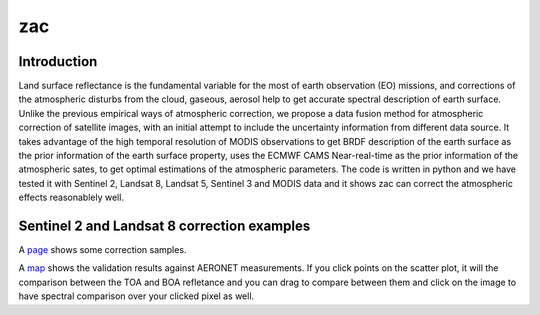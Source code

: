 zac
****************************

Introduction
==============

Land surface reflectance is the fundamental variable for the most of earth observation (EO) missions, 
and corrections of the atmospheric disturbs from the cloud, gaseous, aerosol help to get accurate spectral 
description of earth surface. Unlike the previous empirical ways of atmospheric correction, we propose a 
data fusion method for atmospheric correction of satellite images, with an initial attempt to include the 
uncertainty information from different data source. It takes advantage of the high temporal resolution of 
MODIS observations to get BRDF description of the earth surface as the prior information of the earth 
surface property, uses the ECMWF CAMS Near-real-time as the prior information of the atmospheric sates, 
to get optimal estimations of the atmospheric parameters. The code is written in python and we have tested 
it with Sentinel 2, Landsat 8, Landsat 5, Sentinel 3 and MODIS data and it shows zac can correct the 
atmospheric effects reasonablely well.

Sentinel 2 and Landsat 8 correction examples
============================================

A `page <http://www2.geog.ucl.ac.uk/~ucfafyi/Atmo_Cor/index.html>`_ shows some correction samples.


A `map <http://www2.geog.ucl.ac.uk/~ucfafyi/map>`_ shows the validation results against AERONET measurements.
If you click points on the scatter plot, it will the comparison between the TOA and BOA refletance and you 
can drag to compare between them and click on the image to have spectral comparison over your clicked pixel as well.
